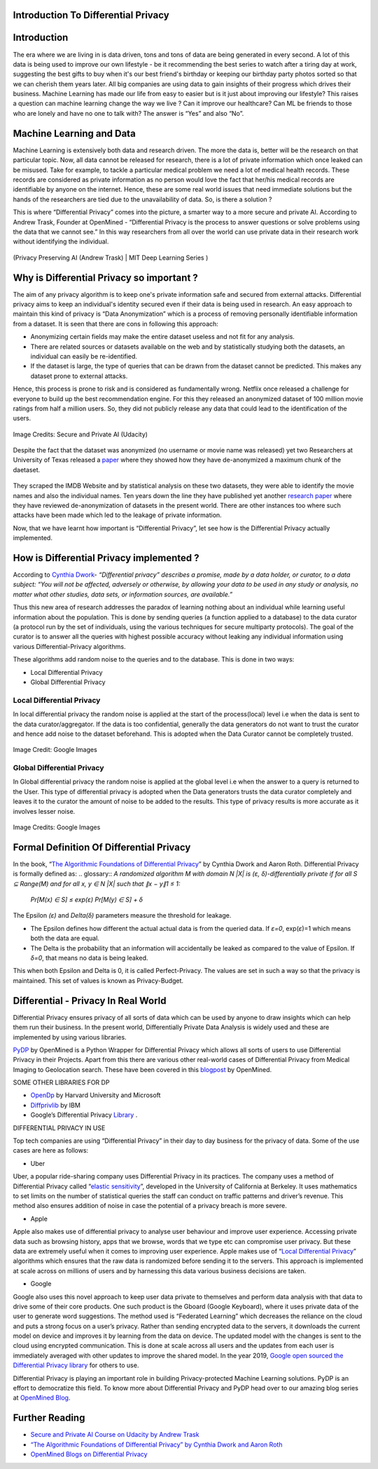 Introduction To Differential Privacy
====================================


Introduction
============

The era where we are living in is data driven, tons and tons of data are being generated in every second. A lot of this data is being used to improve our own lifestyle - be it recommending the best series to watch after a tiring day at work, suggesting the best gifts to buy when it's our best friend's birthday or keeping our birthday party photos sorted so that we can cherish them years later. All big companies are using data to gain insights of their progress which drives their business. Machine Learning has made our life from easy to easier but is it just about improving our lifestyle? This raises a question can machine learning change the way we live ? Can it improve our healthcare? Can ML be friends to those who are lonely and have no one to talk with? The answer is “Yes” and also “No”. 

Machine Learning and Data
=========================

Machine Learning is extensively both data and research driven. The more the data is, better will be the research on that particular topic. Now, all data cannot be released for research, there is a lot of private information which once leaked can be misused. Take for example, to tackle a particular medical problem we need a lot of medical health records. These records are considered as private information as no person would love the fact that her/his medical records are identifiable by anyone on the internet. Hence, these are some real world issues that need immediate solutions but the hands of the researchers are tied due to the unavailability of data. So, is there a solution ?

This is where “Differential Privacy” comes into the picture, a smarter way to a more secure and private AI. According to Andrew Trask, Founder at OpenMined - “Differential Privacy is the process to answer questions or solve problems using the data that we cannot see.” In this way researchers from all over the world can use private data in their research work without identifying the individual.

.. figure:: https://user-images.githubusercontent.com/19529592/91377299-b58fbf80-e83c-11ea-9b56-a068ea3155c6.png
    :alt: my-picture1
    :align: center
    :figclass: align-center

    (Privacy Preserving AI (Andrew Trask) | MIT Deep Learning Series )

Why is Differential Privacy so important ?
==========================================

The aim of any privacy algorithm is to keep one's private information safe and secured from external attacks. Differential privacy aims to keep an individual's identity secured even if their data is being used in research. An easy approach to maintain this kind of privacy is “Data Anonymization” which is a process of removing personally identifiable information from a dataset. It is seen that there are cons in following this approach:

* Anonymizing certain fields may make the entire dataset useless and not fit for any analysis.

* There are related sources or datasets available on the web and by statistically studying both the datasets, an individual can easily be re-identified. 

* If the dataset is large, the type of queries that can be drawn from the dataset cannot be predicted. This makes any dataset prone to external attacks.

Hence, this process is prone to risk and is considered as fundamentally wrong. Netflix once released a challenge for everyone to build up the best recommendation engine. For this they released an anonymized dataset of 100 million movie ratings from half a million users. So, they did not publicly release any data that could lead to the identification of the users. 

.. figure:: https://user-images.githubusercontent.com/19529592/91381064-14a50280-e844-11ea-9dd0-1af088c3924d.png
    :alt: netflix
    :align: center
    :figclass: align-center
    
    Image Credits: Secure and Private AI (Udacity)


Despite the fact that the dataset was anonymized (no username or movie name was released) yet two Researchers at University of Texas released a `paper <https://www.cs.utexas.edu/~shmat/shmat_oak08netflix.pdf>`_ where they showed how they have de-anonymized a maximum chunk of the daetaset.

.. figure:: https://user-images.githubusercontent.com/19529592/91381399-ef64c400-e844-11ea-8535-0180f37962de.png
    :alt: research
    :align: center
    :figclass: align-center

They scraped the IMDB Website and by statistical analysis on these two datasets, they were able to identify the movie names and also the individual names. Ten years down the line they have published yet another `research paper <https://www.cs.princeton.edu/~arvindn/publications/de-anonymization-retrospective.pdf>`_  where they have reviewed de-anonymization of datasets in the present world. There are other instances too where such attacks have been made which led to the leakage of private information. 

Now, that we have learnt how important is “Differential Privacy”, let see how is the Differential Privacy actually implemented.


How is Differential Privacy implemented ?
=========================================

According to `Cynthia Dwork <https://www.microsoft.com/en-us/research/people/dwork>`_- *“Differential privacy” describes a promise, made by a data holder, or curator, to a data subject: “You will not be affected, adversely or otherwise, by allowing your data to be used in any study or analysis, no matter what other studies, data sets, or information sources, are available.”*

Thus this new area of research addresses the paradox of learning nothing about an individual while learning useful information about the population. This is done by sending queries (a function applied to a database) to the data curator (a protocol run by the set of individuals, using the various techniques for secure multiparty protocols). The goal of the curator is to answer all the queries with highest possible accuracy without leaking any individual information using various Differential-Privacy algorithms. 

These algorithms add random noise to the queries and to the database. This is done in two ways:

* Local Differential Privacy
* Global Differential Privacy

Local Differential Privacy
--------------------------

In local differential privacy the random noise is applied at the start of the process(local) level i.e when the data is sent to the data curator/aggregator. If the data is too confidential, generally the data generators do not want to trust the curator and hence add noise to the dataset beforehand. This is adopted when the Data Curator cannot be completely trusted.

.. figure:: https://user-images.githubusercontent.com/19529592/91381482-1e7b3580-e845-11ea-9419-cd6bdbbd9dbf.png
    :alt: local
    :align: center
    :figclass: align-center
    
    Image Credit: Google Images

Global Differential Privacy
---------------------------
In Global differential privacy the random noise is applied at the global level i.e when the answer to a query is returned to the User. This type of differential privacy is adopted when the Data generators trusts the data curator completely and leaves it to the curator the amount of noise to be added to the results. This type of privacy results is more accurate as it involves lesser noise. 

.. figure:: https://user-images.githubusercontent.com/19529592/91381550-4ec2d400-e845-11ea-8f63-b7a3adb3fde8.png
    :alt: global
    :align: center
    :figclass: align-center
    
    Image Credits: Google Images

Formal Definition Of Differential Privacy
=========================================

In the book, “`The Algorithmic Foundations of Differential Privacy <https://www.cis.upenn.edu/~aaroth/Papers/privacybook.pdf>`_” by Cynthia Dwork and Aaron Roth. Differential Privacy is formally defined as:
.. glossary::
*A randomized algorithm M with domain N |X| is (ε, δ)-differentially private if for all S ⊆ Range(M) and for all x, y ∈ N |X| such that ∥x − y∥1 ≤ 1:*
 
 *Pr[M(x) ∈ S] ≤ exp(ε) Pr[M(y) ∈ S] + δ*

The Epsilon *(ε)* and *Delta(δ)* parameters measure the threshold for leakage. 

* The Epsilon defines how different the actual actual data is from the queried data. If *ε=0*, exp(*ε*)=1 which means both the data are equal.

* The Delta is the probability that an information will accidentally be leaked as compared to the value of Epsilon. If  *δ=0*, that means no data is being leaked.

This when both Epsilon and Delta is 0, it is called Perfect-Privacy. The values are set in such a way so that the privacy is maintained. This set of values is known as Privacy-Budget. 

Differential - Privacy In Real World
====================================

Differential Privacy ensures privacy of all sorts of data which can be used by anyone to draw insights which can help them run their business. In the present world, Differentially Private Data Analysis is widely used and these are implemented by using various libraries. 

`PyDP <https://github.com/OpenMined/PyDP>`_ by OpenMined is a Python Wrapper for Differential Privacy which allows all sorts of users to use Differential Privacy in their Projects. Apart from this there are various other real-world cases of Differential Privacy from Medical Imaging to Geolocation search. These have been covered in this `blogpost <https://blog.openmined.org/use-cases-of-differential-privacy>`_  by OpenMined.

SOME OTHER LIBRARIES FOR DP

* `OpenDp  <https://github.com/opendifferentialprivacy>`_ by Harvard University and Microsoft
* `Diffprivlib <https://github.com/IBM/differential-privacy-library>`_  by IBM
* Google’s Differential Privacy `Library <https://github.com/IBM/differential-privacy-library>`_ .

DIFFERENTIAL PRIVACY IN USE

Top tech companies are using “Differential Privacy” in their day to day business for the privacy of data. Some of the use cases are here as follows:

* Uber

Uber, a popular ride-sharing company uses Differential Privacy in its practices. The company uses a method of Differential Privacy called “`elastic sensitivity <https://github.com/uber-archive/sql-differential-privacy>`_”, developed in the University of California at Berkeley. It uses mathematics to set limits on the number of statistical queries  the staff can conduct on traffic patterns and driver’s revenue. This method also ensures addition of noise in case the potential of a privacy breach is more severe.


* Apple 

Apple also makes use of differential privacy to analyse user behaviour and improve user experience. Accessing private data such as browsing history, apps that we browse, words that we type etc can compromise user privacy. But these data are extremely useful when it comes to improving user experience. Apple makes use of “`Local Differential Privacy <https://machinelearning.apple.com/research/learning-with-privacy-at-scale>`_” algorithms which ensures that the raw data is randomized before sending it to the servers. This approach is implemented at scale across on millions of users and by harnessing this data various business decisions are taken. 


* Google

Google also uses this novel approach to keep user data private to themselves and perform data analysis with that data to drive some of their core products. One such product is the Gboard (Google Keyboard), where it uses private data of the user to generate word suggestions. The method used is “Federated Learning” which decreases the reliance on the cloud and puts a strong focus on a user’s privacy. Rather than sending encrypted data to the servers, it downloads the current model on device and improves it by learning from the data on device. The updated model with the changes is sent to the cloud using encrypted communication. This is done at scale across all users and the updates from each user is immediately averaged with other updates to improve the shared model. In the year 2019, `Google open sourced the Differential Privacy  library <https://developers.googleblog.com/2019/09/enabling-developers-and-organizations.html>`_
for others to use. 

Differential Privacy is playing an important role in building Privacy-protected Machine Learning solutions. PyDP is an effort to democratize this field. To know more about Differential Privacy and PyDP head over to our amazing blog series at `OpenMined Blog <https://blog.openmined.org>`_.




Further Reading
===============

* `Secure and Private AI Course on Udacity by Andrew Trask <https://www.udacity.com/course/secure-and-private-ai--ud185>`_

* `“The Algorithmic Foundations of Differential Privacy” by Cynthia Dwork and Aaron Roth <https://www.cis.upenn.edu/~aaroth/Papers/privacybook.pdf>`_

* `OpenMined Blogs on Differential Privacy <https://blog.openmined.org/tag/differential-privacy>`_